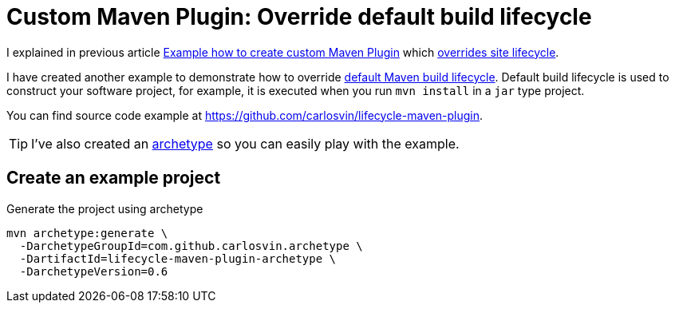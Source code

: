 = Custom Maven Plugin: Override default build lifecycle
:date: 2018-05-12 15:00:00
:keywords: Maven, Java, Build Systems, Maven Plugins
:lang: en
:description: How to create a custom Maven plugin which overrides default build lifecycle

I explained in previous article link:/posts/creating-custom-maven-plugin[Example how to create custom Maven Plugin] which https://maven.apache.org/ref/3.5.3/maven-core/lifecycles.html#site_Lifecycle[overrides site lifecycle].

I have created another example to demonstrate how to override https://maven.apache.org/ref/3.5.3/maven-core/lifecycles.html#default_Lifecycle[default Maven build lifecycle]. Default build lifecycle is used to construct your software project, for example, it is executed when you run `mvn install` in a `jar` type project.

You can find source code example at https://github.com/carlosvin/lifecycle-maven-plugin.

TIP: I've also created an https://maven.apache.org/guides/introduction/introduction-to-archetypes.html[archetype,window=_blank] so you can easily play with the example.

== Create an example project

.Generate the project using archetype
[source,bash]
----
mvn archetype:generate \
  -DarchetypeGroupId=com.github.carlosvin.archetype \
  -DartifactId=lifecycle-maven-plugin-archetype \
  -DarchetypeVersion=0.6
----
